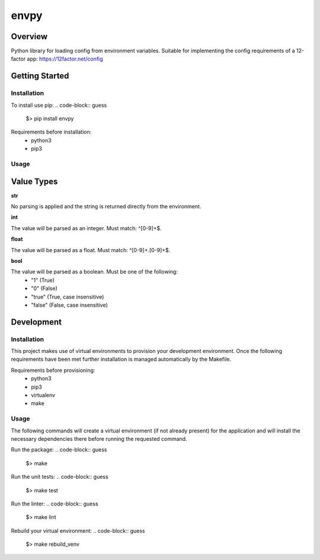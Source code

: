 envpy
=====

Overview
--------
Python library for loading config from environment variables.
Suitable for implementing the config requirements of a 12-factor app:
https://12factor.net/config

Getting Started
---------------

Installation
````````````
To install use pip:
.. code-block:: guess
  $> pip install envpy

Requirements before installation:
 - python3
 - pip3

Usage
`````
.. code-block:: python
  """Basic usage script for envpy"""

  import envpy

  CONFIG = envpy.get_config({
      # This will raise an error if it cannot be found in the environment
      # because no default has been set.
      'SECRET_KEY': envpy.Schema(value_type=str),
      # This has a default value and as such won't raise an error if it cannot
      # be found in the environment. However, the value type is set to 'int'
      # which means that an error will be raised if a value is present in the
      # environment but cannot be parsed as an integer.
      'NUM_WORKERS': envpy.Schema(value_type=int, default=4),
  })

  if __name__ == '__main__':
      print('Secret Key:', config['SECRET_KEY'])
      print('Number of workers:', config['NUM_WORKERS'])

Value Types
-----------

**str**

No parsing is applied and the string is returned directly from the environment.

**int**

The value will be parsed as an integer. Must match: ^[0-9]+$.

**float**

The value will be parsed as a float. Must match: ^[0-9]+\.[0-9]+$.

**bool**

The value will be parsed as a boolean. Must be one of the following:
 - "1" (True)
 - "0" (False)
 - "true" (True, case insensitive)
 - "false" (False, case insensitive)


Development
-----------

Installation
````````````
This project makes use of virtual environments to provision your development environment. Once the following requirements have been met further installation is managed automatically by the Makefile.

Requirements before provisioning:
 - python3
 - pip3
 - virtualenv
 - make

Usage
`````
The following commands will create a virtual environment (if not already present) for the application and will install the necessary dependencies there before running the requested command.

Run the package:
.. code-block:: guess
  $> make

Run the unit tests:
.. code-block:: guess
  $> make test

Run the linter: 
.. code-block:: guess
  $> make lint

Rebuild your virtual environment:
.. code-block:: guess
  $> make rebuild_venv


